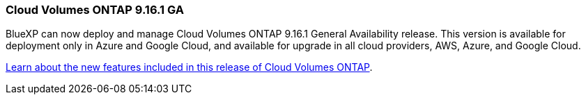 === Cloud Volumes ONTAP 9.16.1 GA
BlueXP can now deploy and manage Cloud Volumes ONTAP 9.16.1 General Availability release. This version is available for deployment only in Azure and Google Cloud, and available for upgrade in all cloud providers, AWS, Azure, and Google Cloud.

link:https://docs.netapp.com/us-en/cloud-volumes-ontap-relnotes/[Learn about the new features included in this release of Cloud Volumes ONTAP^].

//The file name contains the major BXP-CVO rls number so that it's easy for the writer to change the download path for the next release.